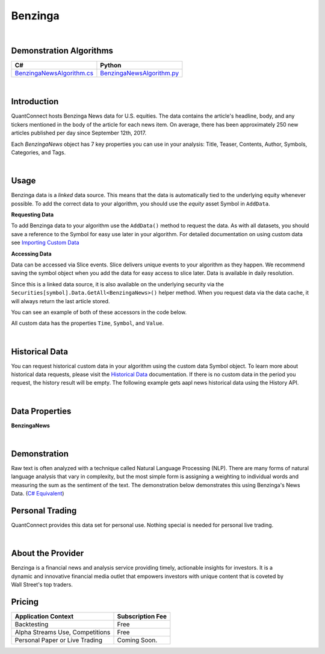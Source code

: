 .. _data-library-alt-data-benzinga-news:

========
Benzinga
========

|

Demonstration Algorithms
========================

.. list-table::
   :header-rows: 1

   * - C#
     - Python
   * - `BenzingaNewsAlgorithm.cs <https://github.com/QuantConnect/Lean/blob/master/Algorithm.CSharp/AltData/BenzingaNewsAlgorithm.cs>`_
     - `BenzingaNewsAlgorithm.py <https://github.com/QuantConnect/Lean/blob/master/Algorithm.Python/AltData/BenzingaNewsAlgorithm.py>`_

|

Introduction
============

QuantConnect hosts Benzinga News data for U.S. equities. The data contains the article's headline, body, and any tickers mentioned in the body of the article for each news item. On average, there has been approximately 250 new articles published per day since September 12th, 2017.

Each `BenzingaNews` object has 7 key properties you can use in your analysis: Title, Teaser, Contents, Author, Symbols, Categories, and Tags.

|

Usage
=====

Benzinga data is a *linked* data source. This means that the data is automatically tied to the
underlying equity whenever possible. To add the correct data to your algorithm, you should use
the *equity* asset Symbol in ``AddData``.

**Requesting Data**

To add Benzinga data to your algorithm use the ``AddData()`` method to request the data. As with all datasets, you should 
save a reference to the Symbol for easy use later in your algorithm. For detailed documentation on using custom data see `Importing Custom Data <https://www.quantconnect.com/03-Algorithm-Reference/04-importing-custom-data.html>`_

.. tabs::
  .. code-tab:: c#
       // Request underlying equity data.
       var aapl = AddEquity("AAPL", Resolution.Daily).Symbol;
       // AAPL news
       var aaplNews = AddData<BenzingaNews>(aapl).Symbol;
  
  .. code-tab:: py
       # Request underlying equity data.
       aapl = self.AddEquity("AAPL", Resolution.Daily).Symbol
       # AAPL news
       aaplNews = self.AddData(BenzingaNews, aapl).Symbol

**Accessing Data**

Data can be accessed via Slice events. Slice delivers unique events to your algorithm as they happen.
We recommend saving the symbol object when you add the data for easy access to slice later.
Data is available in daily resolution.

Since this is a linked data source, it is also available on the underlying 
security via the ``Securities[symbol].Data.GetAll<BenzingaNews>()`` helper method. 
When you request data via the data cache, it will always return the last article stored.

You can see an example of both of these accessors in the code below.

.. tabs::
   .. code-tab:: c#
        using QuantConnect.Data.Custom.Benzinga;
        namespace QuantConnect.Algorithm.CSharp {
            public class BenzingaAlgorithm : QCAlgorithm {
                public override void Initialize() {
                    SetStartDate(2019, 1, 1);
                    
                    var aapl = AddEquity("AAPL").Symbol;
                    // AAPL news
                    AddData<BenzingaNews>(aapl);
                }
                
                public override void OnData(Slice data) {
                    // Accessing a linked source from securities collection:
                    //var aaplNews = Securities["AAPL"].Data.GetAll<BenzingaNews>();
                    // Accessing via Slice event
                    var aaplNews = data.Get<BenzingaNews>();
                    
                    foreach (var news in aaplNews.Values)
                    {
                        Log($"Unique ID assigned to the article by Benzinga: {news.Id}, Author of the article: {news.Author}, Date the article was published: {news.CreatedAt}, Date that the article was revised on: {news.UpdatedAt}, Title of the article published: {news.Title}");
                    }
                }
            }
        }

   .. code-tab:: py
        from QuantConnect.Data.Custom.Benzinga import *

        class BenzingaAlgorithm(QCAlgorithm):
            def Initialize(self):
                self.SetStartDate(2019, 1, 1)

                aapl = self.AddEquity("AAPL").Symbol

                # AAPL news
                self.AddData(BenzingaNews, aapl)

            def OnData(self, data):
                # Accessing a linked source from securities collection:
                #aaplNews = self.Securities["AAPL"].Data.GetAll(BenzingaNews)
                # Accessing via Slice event
                aaplNews = data.Get(BenzingaNews)
                
                for news in aaplNews.Values:
                    self.Log(f"Unique ID assigned to the article by Benzinga: {news.Id}, Author of the article: {news.Author}, Date the article was published: {news.CreatedAt}, Date that the article was revised on: {news.UpdatedAt}, Title of the article published: {news.Title}")

All custom data has the properties ``Time``, ``Symbol``, and ``Value``.

|

Historical Data
===============

You can request historical custom data in your algorithm using the custom data Symbol object. To learn more about historical 
data requests, please visit 
the `Historical Data <https://www.quantconnect.com/docs/03-Algorithm-Reference/12-historical-data.html>`_
documentation. If there is no custom data in the period you request, the history result will be empty. The following example 
gets aapl news historical data using the History API.

.. tabs::
   .. code-tab:: c#
        // Add underlying equity 
        var aapl = AddEquity("AAPL", Resolution.Daily).Symbol;
        var aaplNews = AddData<BenzingaNews>(aapl).Symbol;
        
        // Request 60 days of aapl news history with the aaplNews Symbol
        var aaplNewsHistory = History<BenzingaNews>(aaplNews, 60, Resolution.Daily);

   .. code-tab:: py
        # Add underlying equity 
        aapl = self.AddEquity("AAPL", Resolution.Daily).Symbol
        aaplNews = self.AddData(BenzingaNews, aapl).Symbol
        
        # Request 60 days of aapl news history with the aaplNews Symbol
        aaplNewsHistory = self.History(BenzingaNews, aaplNews, 60, Resolution.Daily)

|

Data Properties
===============

**BenzingaNews**

.. qc-alt-data-properties:: QuantConnect.Data.Custom.Benzinga.BenzingaNews


|



Demonstration
=============

Raw text is often analyzed with a technique called Natural Language Processing (NLP). There are many forms of natural language analysis that vary in complexity, but the most simple form is assigning a weighting to individual words and measuring the sum as the sentiment of the text. The demonstration below demonstrates this using Benzinga's News Data. (`C# Equivalent <https://www.quantconnect.com/terminal/processCache?request=embedded_backtest_b13fc99b384ec71ad65d5ac8c86dbb00.html>`_)

.. raw:: html

   <iframe style="border: solid 1px #ebecee; width: 100%; height: 330px" src="https://www.quantconnect.com/terminal/processCache?request=embedded_backtest_31cde5f9dd7bd275ba23aa31b01d204f.html"></iframe>

Personal Trading
================

QuantConnect provides this data set for personal use. Nothing special is needed for personal live trading.

|

About the Provider
==================

.. figure:: https://cdn.quantconnect.com/i/tu/benzinga-logo-rev0.png
   :width: 200
   :align: right

Benzinga is a financial news and analysis service providing timely, actionable insights for investors. It is a dynamic and innovative financial media outlet that empowers investors with unique content that is coveted by Wall Street's top traders.

Pricing
=======

.. list-table::
   :header-rows: 1

   * - Application Context
     - Subscription Fee
   * - Backtesting
     - Free
   * - Alpha Streams Use, Competitions
     - Free
   * - Personal Paper or Live Trading
     - Coming Soon.